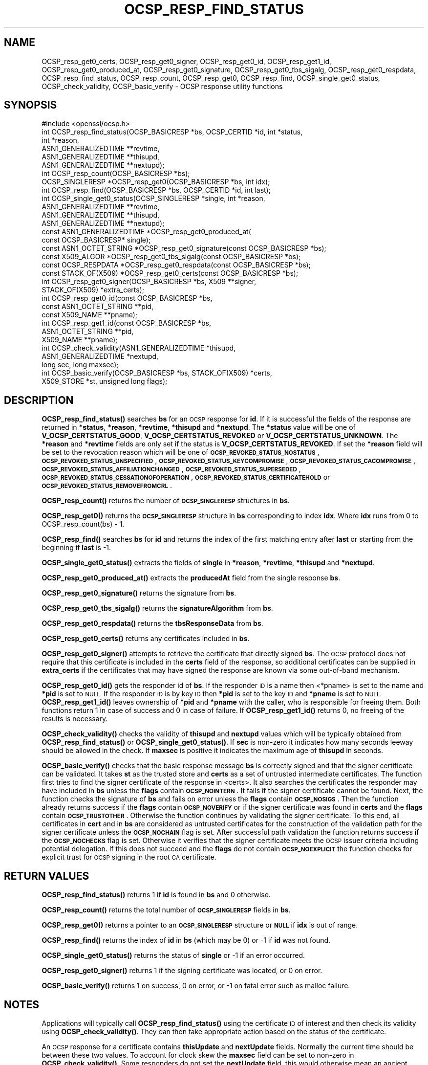 .\" Automatically generated by Pod::Man 4.11 (Pod::Simple 3.40)
.\"
.\" Standard preamble:
.\" ========================================================================
.de Sp \" Vertical space (when we can't use .PP)
.if t .sp .5v
.if n .sp
..
.de Vb \" Begin verbatim text
.ft CW
.nf
.ne \\$1
..
.de Ve \" End verbatim text
.ft R
.fi
..
.\" Set up some character translations and predefined strings.  \*(-- will
.\" give an unbreakable dash, \*(PI will give pi, \*(L" will give a left
.\" double quote, and \*(R" will give a right double quote.  \*(C+ will
.\" give a nicer C++.  Capital omega is used to do unbreakable dashes and
.\" therefore won't be available.  \*(C` and \*(C' expand to `' in nroff,
.\" nothing in troff, for use with C<>.
.tr \(*W-
.ds C+ C\v'-.1v'\h'-1p'\s-2+\h'-1p'+\s0\v'.1v'\h'-1p'
.ie n \{\
.    ds -- \(*W-
.    ds PI pi
.    if (\n(.H=4u)&(1m=24u) .ds -- \(*W\h'-12u'\(*W\h'-12u'-\" diablo 10 pitch
.    if (\n(.H=4u)&(1m=20u) .ds -- \(*W\h'-12u'\(*W\h'-8u'-\"  diablo 12 pitch
.    ds L" ""
.    ds R" ""
.    ds C` ""
.    ds C' ""
'br\}
.el\{\
.    ds -- \|\(em\|
.    ds PI \(*p
.    ds L" ``
.    ds R" ''
.    ds C`
.    ds C'
'br\}
.\"
.\" Escape single quotes in literal strings from groff's Unicode transform.
.ie \n(.g .ds Aq \(aq
.el       .ds Aq '
.\"
.\" If the F register is >0, we'll generate index entries on stderr for
.\" titles (.TH), headers (.SH), subsections (.SS), items (.Ip), and index
.\" entries marked with X<> in POD.  Of course, you'll have to process the
.\" output yourself in some meaningful fashion.
.\"
.\" Avoid warning from groff about undefined register 'F'.
.de IX
..
.nr rF 0
.if \n(.g .if rF .nr rF 1
.if (\n(rF:(\n(.g==0)) \{\
.    if \nF \{\
.        de IX
.        tm Index:\\$1\t\\n%\t"\\$2"
..
.        if !\nF==2 \{\
.            nr % 0
.            nr F 2
.        \}
.    \}
.\}
.rr rF
.\"
.\" Accent mark definitions (@(#)ms.acc 1.5 88/02/08 SMI; from UCB 4.2).
.\" Fear.  Run.  Save yourself.  No user-serviceable parts.
.    \" fudge factors for nroff and troff
.if n \{\
.    ds #H 0
.    ds #V .8m
.    ds #F .3m
.    ds #[ \f1
.    ds #] \fP
.\}
.if t \{\
.    ds #H ((1u-(\\\\n(.fu%2u))*.13m)
.    ds #V .6m
.    ds #F 0
.    ds #[ \&
.    ds #] \&
.\}
.    \" simple accents for nroff and troff
.if n \{\
.    ds ' \&
.    ds ` \&
.    ds ^ \&
.    ds , \&
.    ds ~ ~
.    ds /
.\}
.if t \{\
.    ds ' \\k:\h'-(\\n(.wu*8/10-\*(#H)'\'\h"|\\n:u"
.    ds ` \\k:\h'-(\\n(.wu*8/10-\*(#H)'\`\h'|\\n:u'
.    ds ^ \\k:\h'-(\\n(.wu*10/11-\*(#H)'^\h'|\\n:u'
.    ds , \\k:\h'-(\\n(.wu*8/10)',\h'|\\n:u'
.    ds ~ \\k:\h'-(\\n(.wu-\*(#H-.1m)'~\h'|\\n:u'
.    ds / \\k:\h'-(\\n(.wu*8/10-\*(#H)'\z\(sl\h'|\\n:u'
.\}
.    \" troff and (daisy-wheel) nroff accents
.ds : \\k:\h'-(\\n(.wu*8/10-\*(#H+.1m+\*(#F)'\v'-\*(#V'\z.\h'.2m+\*(#F'.\h'|\\n:u'\v'\*(#V'
.ds 8 \h'\*(#H'\(*b\h'-\*(#H'
.ds o \\k:\h'-(\\n(.wu+\w'\(de'u-\*(#H)/2u'\v'-.3n'\*(#[\z\(de\v'.3n'\h'|\\n:u'\*(#]
.ds d- \h'\*(#H'\(pd\h'-\w'~'u'\v'-.25m'\f2\(hy\fP\v'.25m'\h'-\*(#H'
.ds D- D\\k:\h'-\w'D'u'\v'-.11m'\z\(hy\v'.11m'\h'|\\n:u'
.ds th \*(#[\v'.3m'\s+1I\s-1\v'-.3m'\h'-(\w'I'u*2/3)'\s-1o\s+1\*(#]
.ds Th \*(#[\s+2I\s-2\h'-\w'I'u*3/5'\v'-.3m'o\v'.3m'\*(#]
.ds ae a\h'-(\w'a'u*4/10)'e
.ds Ae A\h'-(\w'A'u*4/10)'E
.    \" corrections for vroff
.if v .ds ~ \\k:\h'-(\\n(.wu*9/10-\*(#H)'\s-2\u~\d\s+2\h'|\\n:u'
.if v .ds ^ \\k:\h'-(\\n(.wu*10/11-\*(#H)'\v'-.4m'^\v'.4m'\h'|\\n:u'
.    \" for low resolution devices (crt and lpr)
.if \n(.H>23 .if \n(.V>19 \
\{\
.    ds : e
.    ds 8 ss
.    ds o a
.    ds d- d\h'-1'\(ga
.    ds D- D\h'-1'\(hy
.    ds th \o'bp'
.    ds Th \o'LP'
.    ds ae ae
.    ds Ae AE
.\}
.rm #[ #] #H #V #F C
.\" ========================================================================
.\"
.IX Title "OCSP_RESP_FIND_STATUS 3"
.TH OCSP_RESP_FIND_STATUS 3 "2020-03-31" "1.1.1f" "OpenSSL"
.\" For nroff, turn off justification.  Always turn off hyphenation; it makes
.\" way too many mistakes in technical documents.
.if n .ad l
.nh
.SH "NAME"
OCSP_resp_get0_certs, OCSP_resp_get0_signer, OCSP_resp_get0_id, OCSP_resp_get1_id, OCSP_resp_get0_produced_at, OCSP_resp_get0_signature, OCSP_resp_get0_tbs_sigalg, OCSP_resp_get0_respdata, OCSP_resp_find_status, OCSP_resp_count, OCSP_resp_get0, OCSP_resp_find, OCSP_single_get0_status, OCSP_check_validity, OCSP_basic_verify \&\- OCSP response utility functions
.SH "SYNOPSIS"
.IX Header "SYNOPSIS"
.Vb 1
\& #include <openssl/ocsp.h>
\&
\& int OCSP_resp_find_status(OCSP_BASICRESP *bs, OCSP_CERTID *id, int *status,
\&                           int *reason,
\&                           ASN1_GENERALIZEDTIME **revtime,
\&                           ASN1_GENERALIZEDTIME **thisupd,
\&                           ASN1_GENERALIZEDTIME **nextupd);
\&
\& int OCSP_resp_count(OCSP_BASICRESP *bs);
\& OCSP_SINGLERESP *OCSP_resp_get0(OCSP_BASICRESP *bs, int idx);
\& int OCSP_resp_find(OCSP_BASICRESP *bs, OCSP_CERTID *id, int last);
\& int OCSP_single_get0_status(OCSP_SINGLERESP *single, int *reason,
\&                             ASN1_GENERALIZEDTIME **revtime,
\&                             ASN1_GENERALIZEDTIME **thisupd,
\&                             ASN1_GENERALIZEDTIME **nextupd);
\&
\& const ASN1_GENERALIZEDTIME *OCSP_resp_get0_produced_at(
\&                             const OCSP_BASICRESP* single);
\&
\& const ASN1_OCTET_STRING *OCSP_resp_get0_signature(const OCSP_BASICRESP *bs);
\& const X509_ALGOR *OCSP_resp_get0_tbs_sigalg(const OCSP_BASICRESP *bs);
\& const OCSP_RESPDATA *OCSP_resp_get0_respdata(const OCSP_BASICRESP *bs);
\& const STACK_OF(X509) *OCSP_resp_get0_certs(const OCSP_BASICRESP *bs);
\&
\& int OCSP_resp_get0_signer(OCSP_BASICRESP *bs, X509 **signer,
\&                           STACK_OF(X509) *extra_certs);
\&
\& int OCSP_resp_get0_id(const OCSP_BASICRESP *bs,
\&                       const ASN1_OCTET_STRING **pid,
\&                       const X509_NAME **pname);
\& int OCSP_resp_get1_id(const OCSP_BASICRESP *bs,
\&                       ASN1_OCTET_STRING **pid,
\&                       X509_NAME **pname);
\&
\& int OCSP_check_validity(ASN1_GENERALIZEDTIME *thisupd,
\&                         ASN1_GENERALIZEDTIME *nextupd,
\&                         long sec, long maxsec);
\&
\& int OCSP_basic_verify(OCSP_BASICRESP *bs, STACK_OF(X509) *certs,
\&                      X509_STORE *st, unsigned long flags);
.Ve
.SH "DESCRIPTION"
.IX Header "DESCRIPTION"
\&\fBOCSP_resp_find_status()\fR searches \fBbs\fR for an \s-1OCSP\s0 response for \fBid\fR. If it is
successful the fields of the response are returned in \fB*status\fR, \fB*reason\fR,
\&\fB*revtime\fR, \fB*thisupd\fR and \fB*nextupd\fR.  The \fB*status\fR value will be one of
\&\fBV_OCSP_CERTSTATUS_GOOD\fR, \fBV_OCSP_CERTSTATUS_REVOKED\fR or
\&\fBV_OCSP_CERTSTATUS_UNKNOWN\fR. The \fB*reason\fR and \fB*revtime\fR fields are only
set if the status is \fBV_OCSP_CERTSTATUS_REVOKED\fR. If set the \fB*reason\fR field
will be set to the revocation reason which will be one of
\&\fB\s-1OCSP_REVOKED_STATUS_NOSTATUS\s0\fR, \fB\s-1OCSP_REVOKED_STATUS_UNSPECIFIED\s0\fR,
\&\fB\s-1OCSP_REVOKED_STATUS_KEYCOMPROMISE\s0\fR, \fB\s-1OCSP_REVOKED_STATUS_CACOMPROMISE\s0\fR,
\&\fB\s-1OCSP_REVOKED_STATUS_AFFILIATIONCHANGED\s0\fR, \fB\s-1OCSP_REVOKED_STATUS_SUPERSEDED\s0\fR,
\&\fB\s-1OCSP_REVOKED_STATUS_CESSATIONOFOPERATION\s0\fR,
\&\fB\s-1OCSP_REVOKED_STATUS_CERTIFICATEHOLD\s0\fR or \fB\s-1OCSP_REVOKED_STATUS_REMOVEFROMCRL\s0\fR.
.PP
\&\fBOCSP_resp_count()\fR returns the number of \fB\s-1OCSP_SINGLERESP\s0\fR structures in \fBbs\fR.
.PP
\&\fBOCSP_resp_get0()\fR returns the \fB\s-1OCSP_SINGLERESP\s0\fR structure in \fBbs\fR
corresponding to index \fBidx\fR. Where \fBidx\fR runs from 0 to
OCSP_resp_count(bs) \- 1.
.PP
\&\fBOCSP_resp_find()\fR searches \fBbs\fR for \fBid\fR and returns the index of the first
matching entry after \fBlast\fR or starting from the beginning if \fBlast\fR is \-1.
.PP
\&\fBOCSP_single_get0_status()\fR extracts the fields of \fBsingle\fR in \fB*reason\fR,
\&\fB*revtime\fR, \fB*thisupd\fR and \fB*nextupd\fR.
.PP
\&\fBOCSP_resp_get0_produced_at()\fR extracts the \fBproducedAt\fR field from the
single response \fBbs\fR.
.PP
\&\fBOCSP_resp_get0_signature()\fR returns the signature from \fBbs\fR.
.PP
\&\fBOCSP_resp_get0_tbs_sigalg()\fR returns the \fBsignatureAlgorithm\fR from \fBbs\fR.
.PP
\&\fBOCSP_resp_get0_respdata()\fR returns the \fBtbsResponseData\fR from \fBbs\fR.
.PP
\&\fBOCSP_resp_get0_certs()\fR returns any certificates included in \fBbs\fR.
.PP
\&\fBOCSP_resp_get0_signer()\fR attempts to retrieve the certificate that directly
signed \fBbs\fR.  The \s-1OCSP\s0 protocol does not require that this certificate
is included in the \fBcerts\fR field of the response, so additional certificates
can be supplied in \fBextra_certs\fR if the certificates that may have
signed the response are known via some out-of-band mechanism.
.PP
\&\fBOCSP_resp_get0_id()\fR gets the responder id of \fBbs\fR. If the responder \s-1ID\s0 is
a name then <*pname> is set to the name and \fB*pid\fR is set to \s-1NULL.\s0 If the
responder \s-1ID\s0 is by key \s-1ID\s0 then \fB*pid\fR is set to the key \s-1ID\s0 and \fB*pname\fR
is set to \s-1NULL.\s0 \fBOCSP_resp_get1_id()\fR leaves ownership of \fB*pid\fR and \fB*pname\fR
with the caller, who is responsible for freeing them. Both functions return 1
in case of success and 0 in case of failure. If \fBOCSP_resp_get1_id()\fR returns 0,
no freeing of the results is necessary.
.PP
\&\fBOCSP_check_validity()\fR checks the validity of \fBthisupd\fR and \fBnextupd\fR values
which will be typically obtained from \fBOCSP_resp_find_status()\fR or
\&\fBOCSP_single_get0_status()\fR. If \fBsec\fR is non-zero it indicates how many seconds
leeway should be allowed in the check. If \fBmaxsec\fR is positive it indicates
the maximum age of \fBthisupd\fR in seconds.
.PP
\&\fBOCSP_basic_verify()\fR checks that the basic response message \fBbs\fR is correctly
signed and that the signer certificate can be validated. It takes \fBst\fR as
the trusted store and \fBcerts\fR as a set of untrusted intermediate certificates.
The function first tries to find the signer certificate of the response
in <certs>. It also searches the certificates the responder may have included
in \fBbs\fR unless the \fBflags\fR contain \fB\s-1OCSP_NOINTERN\s0\fR.
It fails if the signer certificate cannot be found.
Next, the function checks the signature of \fBbs\fR and fails on error
unless the \fBflags\fR contain \fB\s-1OCSP_NOSIGS\s0\fR. Then the function already returns
success if the \fBflags\fR contain \fB\s-1OCSP_NOVERIFY\s0\fR or if the signer certificate
was found in \fBcerts\fR and the \fBflags\fR contain \fB\s-1OCSP_TRUSTOTHER\s0\fR.
Otherwise the function continues by validating the signer certificate.
To this end, all certificates in \fBcert\fR and in \fBbs\fR are considered as
untrusted certificates for the construction of the validation path for the
signer certificate unless the \fB\s-1OCSP_NOCHAIN\s0\fR flag is set. After successful path
validation the function returns success if the \fB\s-1OCSP_NOCHECKS\s0\fR flag is set.
Otherwise it verifies that the signer certificate meets the \s-1OCSP\s0 issuer
criteria including potential delegation. If this does not succeed and the
\&\fBflags\fR do not contain \fB\s-1OCSP_NOEXPLICIT\s0\fR the function checks for explicit
trust for \s-1OCSP\s0 signing in the root \s-1CA\s0 certificate.
.SH "RETURN VALUES"
.IX Header "RETURN VALUES"
\&\fBOCSP_resp_find_status()\fR returns 1 if \fBid\fR is found in \fBbs\fR and 0 otherwise.
.PP
\&\fBOCSP_resp_count()\fR returns the total number of \fB\s-1OCSP_SINGLERESP\s0\fR fields in
\&\fBbs\fR.
.PP
\&\fBOCSP_resp_get0()\fR returns a pointer to an \fB\s-1OCSP_SINGLERESP\s0\fR structure or
\&\fB\s-1NULL\s0\fR if \fBidx\fR is out of range.
.PP
\&\fBOCSP_resp_find()\fR returns the index of \fBid\fR in \fBbs\fR (which may be 0) or \-1 if
\&\fBid\fR was not found.
.PP
\&\fBOCSP_single_get0_status()\fR returns the status of \fBsingle\fR or \-1 if an error
occurred.
.PP
\&\fBOCSP_resp_get0_signer()\fR returns 1 if the signing certificate was located,
or 0 on error.
.PP
\&\fBOCSP_basic_verify()\fR returns 1 on success, 0 on error, or \-1 on fatal error such
as malloc failure.
.SH "NOTES"
.IX Header "NOTES"
Applications will typically call \fBOCSP_resp_find_status()\fR using the certificate
\&\s-1ID\s0 of interest and then check its validity using \fBOCSP_check_validity()\fR. They
can then take appropriate action based on the status of the certificate.
.PP
An \s-1OCSP\s0 response for a certificate contains \fBthisUpdate\fR and \fBnextUpdate\fR
fields. Normally the current time should be between these two values. To
account for clock skew the \fBmaxsec\fR field can be set to non-zero in
\&\fBOCSP_check_validity()\fR. Some responders do not set the \fBnextUpdate\fR field, this
would otherwise mean an ancient response would be considered valid: the
\&\fBmaxsec\fR parameter to \fBOCSP_check_validity()\fR can be used to limit the permitted
age of responses.
.PP
The values written to \fB*revtime\fR, \fB*thisupd\fR and \fB*nextupd\fR by
\&\fBOCSP_resp_find_status()\fR and \fBOCSP_single_get0_status()\fR are internal pointers
which \fB\s-1MUST NOT\s0\fR be freed up by the calling application. Any or all of these
parameters can be set to \s-1NULL\s0 if their value is not required.
.SH "SEE ALSO"
.IX Header "SEE ALSO"
\&\fBcrypto\fR\|(7),
\&\fBOCSP_cert_to_id\fR\|(3),
\&\fBOCSP_request_add1_nonce\fR\|(3),
\&\fBOCSP_REQUEST_new\fR\|(3),
\&\fBOCSP_response_status\fR\|(3),
\&\fBOCSP_sendreq_new\fR\|(3)
.SH "COPYRIGHT"
.IX Header "COPYRIGHT"
Copyright 2015\-2018 The OpenSSL Project Authors. All Rights Reserved.
.PP
Licensed under the OpenSSL license (the \*(L"License\*(R").  You may not use
this file except in compliance with the License.  You can obtain a copy
in the file \s-1LICENSE\s0 in the source distribution or at
<https://www.openssl.org/source/license.html>.
